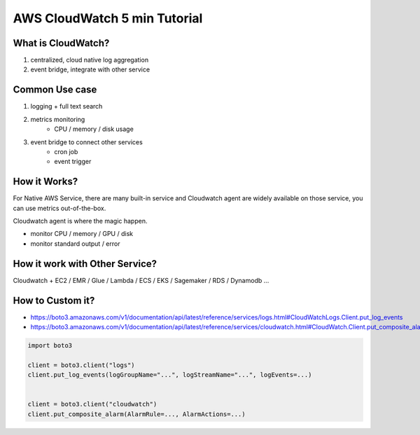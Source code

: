 AWS CloudWatch 5 min Tutorial
==============================================================================


What is CloudWatch?
------------------------------------------------------------------------------
1. centralized, cloud native log aggregation
2. event bridge, integrate with other service


Common Use case
------------------------------------------------------------------------------
1. logging + full text search
2. metrics monitoring
    - CPU / memory / disk usage
3. event bridge to connect other services
    - cron job
    - event trigger


How it Works?
------------------------------------------------------------------------------
For Native AWS Service, there are many built-in service and Cloudwatch agent are widely available on those service, you can use metrics out-of-the-box.

Cloudwatch agent is where the magic happen.

- monitor CPU / memory / GPU / disk
- monitor standard output / error


How it work with Other Service?
------------------------------------------------------------------------------
Cloudwatch + EC2 / EMR / Glue / Lambda / ECS / EKS / Sagemaker / RDS / Dynamodb ...


How to Custom it?
------------------------------------------------------------------------------
- https://boto3.amazonaws.com/v1/documentation/api/latest/reference/services/logs.html#CloudWatchLogs.Client.put_log_events
- https://boto3.amazonaws.com/v1/documentation/api/latest/reference/services/cloudwatch.html#CloudWatch.Client.put_composite_alarm

.. code-block:: python

    import boto3

    client = boto3.client("logs")
    client.put_log_events(logGroupName="...", logStreamName="...", logEvents=...)


    client = boto3.client("cloudwatch")
    client.put_composite_alarm(AlarmRule=..., AlarmActions=...)
